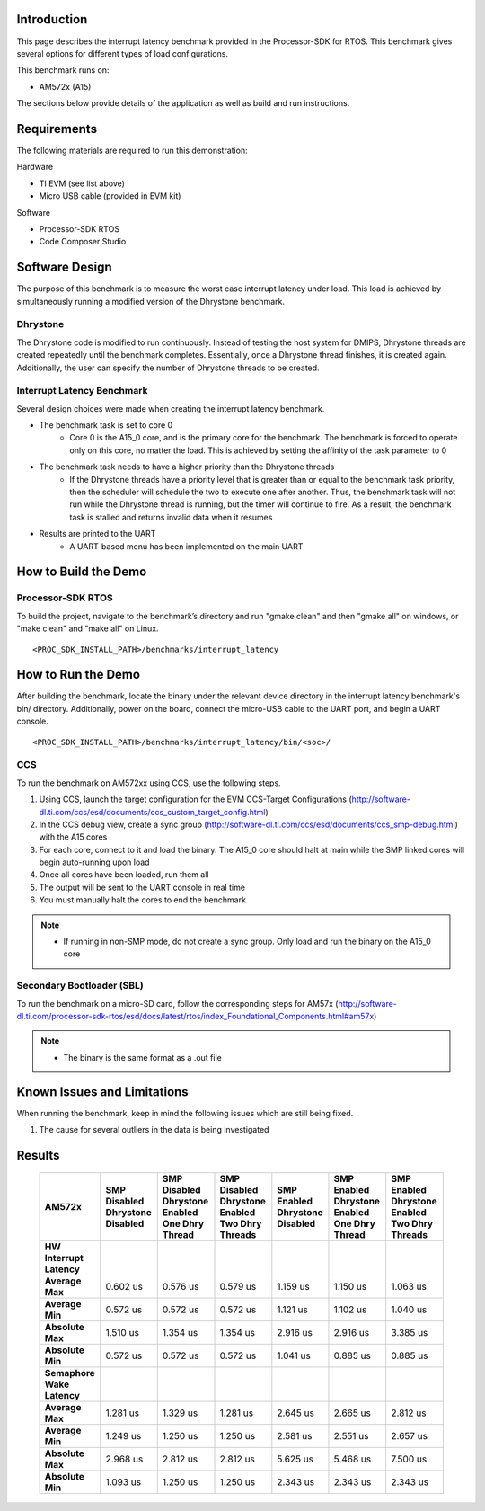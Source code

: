 ﻿.. http://software-dl.ti.com/processor-sdk-rtos/esd/docs/latest/rtos/index_examples_demos.html#interrupt-latency-benchmark

Introduction
============

This page describes the interrupt latency benchmark provided in the 
Processor-SDK for RTOS. This benchmark gives several options for 
different types of load configurations.

This benchmark runs on:

-  AM572x (A15)

The sections below provide details of the application as well as build
and run instructions.

Requirements
============

The following materials are required to run this demonstration:

Hardware

-  TI EVM (see list above)
-  Micro USB cable (provided in EVM kit)

Software

-  Processor-SDK RTOS
-  Code Composer Studio

Software Design
===============

The purpose of this benchmark is to measure the worst case interrupt 
latency under load. This load is achieved by simultaneously running 
a modified version of the Dhrystone benchmark.

Dhrystone
---------

The Dhrystone code is modified to run continuously. Instead of testing 
the host system for DMIPS, Dhrystone threads are created repeatedly 
until the benchmark completes. Essentially, once a Dhrystone thread 
finishes, it is created again. Additionally, the user can specify the 
number of Dhrystone threads to be created.

Interrupt Latency Benchmark
---------------------------

Several design choices were made when creating the interrupt latency 
benchmark.

-  The benchmark task is set to core 0
    * Core 0 is the A15_0 core,
      and is the primary core for the benchmark. The benchmark is forced to
      operate only on this core, no matter the load. This is achieved by setting
      the affinity of the task parameter to 0
-  The benchmark task needs to have a higher priority than the Dhrystone threads
    * If the Dhrystone threads have a priority level that is greater
      than or equal to the benchmark task priority, then the scheduler will schedule
      the two to execute one after another. Thus, the benchmark task will not run
      while the Dhrystone thread is running, but the timer will continue to fire.
      As a result, the benchmark task is stalled and returns invalid data when it
      resumes
-  Results are printed to the UART
    * A UART-based menu has been implemented on the main UART

How to Build the Demo
=====================

Processor-SDK RTOS
------------------

To build the project, navigate to the benchmark’s directory and 
run "gmake clean" and then "gmake all" on windows, or "make
clean" and "make all" on Linux. 

::

     <PROC_SDK_INSTALL_PATH>/benchmarks/interrupt_latency




How to Run the Demo
===================

After building the benchmark, locate the binary under the relevant 
device directory in the interrupt latency benchmark's bin/ directory. 
Additionally, power on the board, connect the micro-USB cable to the 
UART port, and begin a UART console.

::

    <PROC_SDK_INSTALL_PATH>/benchmarks/interrupt_latency/bin/<soc>/
    

CCS
---

To run the benchmark on AM572xx using CCS, use the following steps.

#. Using CCS, launch the target configuration for the EVM CCS-Target
   Configurations (http://software-dl.ti.com/ccs/esd/documents/ccs_custom_target_config.html)
#. In the CCS debug view, create a sync group (http://software-dl.ti.com/ccs/esd/documents/ccs_smp-debug.html)
   with the A15 cores
#. For each core, connect to it and load the binary. The A15_0 
   core should halt at main while the SMP linked cores will begin 
   auto-running upon load
#. Once all cores have been loaded, run them all
#. The output will be sent to the UART console in real time
#. You must manually halt the cores to end the benchmark

.. note::
   -  If running in non-SMP mode, do not create a sync group. Only 
      load and run the binary on the A15_0 core

Secondary Bootloader (SBL)
--------------------------

To run the benchmark on a micro-SD card, follow the 
corresponding steps for AM57x (http://software-dl.ti.com/processor-sdk-rtos/esd/docs/latest/rtos/index_Foundational_Components.html#am57x)

.. note::
   -  The binary is the same format as a .out file

Known Issues and Limitations
============================

When running the benchmark, keep in mind the following
issues which are still being fixed.

#. The cause for several outliers in the data is being 
   investigated

Results
=======

   +----------------------------+-----------------------+-----------------------+-----------------------+-----------------------+-----------------------+-----------------------+
   |           AM572x           | SMP Disabled          | SMP Disabled          | SMP Disabled          | SMP Enabled           | SMP Enabled           | SMP Enabled           |
   |                            | Dhrystone Disabled    | Dhrystone Enabled     | Dhrystone Enabled     | Dhrystone Disabled    | Dhrystone Enabled     | Dhrystone Enabled     |
   |                            |                       | One Dhry Thread       | Two Dhry Threads      |                       | One Dhry Thread       | Two Dhry Threads      |
   +============================+=======================+=======================+=======================+=======================+=======================+=======================+
   | **HW Interrupt Latency**   |                       |                       |                       |                       |                       |                       |
   +----------------------------+-----------------------+-----------------------+-----------------------+-----------------------+-----------------------+-----------------------+
   | **Average Max**            |        0.602 us       |        0.576 us       |        0.579 us       |        1.159 us       |        1.150 us       |        1.063 us       |
   +----------------------------+-----------------------+-----------------------+-----------------------+-----------------------+-----------------------+-----------------------+
   | **Average Min**            |        0.572 us       |        0.572 us       |        0.572 us       |        1.121 us       |        1.102 us       |        1.040 us       |
   +----------------------------+-----------------------+-----------------------+-----------------------+-----------------------+-----------------------+-----------------------+
   | **Absolute Max**           |        1.510 us       |        1.354 us       |        1.354 us       |        2.916 us       |        2.916 us       |        3.385 us       |
   +----------------------------+-----------------------+-----------------------+-----------------------+-----------------------+-----------------------+-----------------------+
   | **Absolute Min**           |        0.572 us       |        0.572 us       |        0.572 us       |        1.041 us       |        0.885 us       |        0.885 us       |
   +----------------------------+-----------------------+-----------------------+-----------------------+-----------------------+-----------------------+-----------------------+
   | **Semaphore Wake Latency** |                       |                       |                       |                       |                       |                       |
   +----------------------------+-----------------------+-----------------------+-----------------------+-----------------------+-----------------------+-----------------------+
   | **Average Max**            |        1.281 us       |        1.329 us       |        1.281 us       |        2.645 us       |        2.665 us       |        2.812 us       |
   +----------------------------+-----------------------+-----------------------+-----------------------+-----------------------+-----------------------+-----------------------+
   | **Average Min**            |        1.249 us       |        1.250 us       |        1.250 us       |        2.581 us       |        2.551 us       |        2.657 us       |
   +----------------------------+-----------------------+-----------------------+-----------------------+-----------------------+-----------------------+-----------------------+
   | **Absolute Max**           |        2.968 us       |        2.812 us       |        2.812 us       |        5.625 us       |        5.468 us       |        7.500 us       |
   +----------------------------+-----------------------+-----------------------+-----------------------+-----------------------+-----------------------+-----------------------+
   | **Absolute Min**           |        1.093 us       |        1.250 us       |        1.250 us       |        2.343 us       |        2.343 us       |        2.343 us       |
   +----------------------------+-----------------------+-----------------------+-----------------------+-----------------------+-----------------------+-----------------------+
 



.. raw:: html
